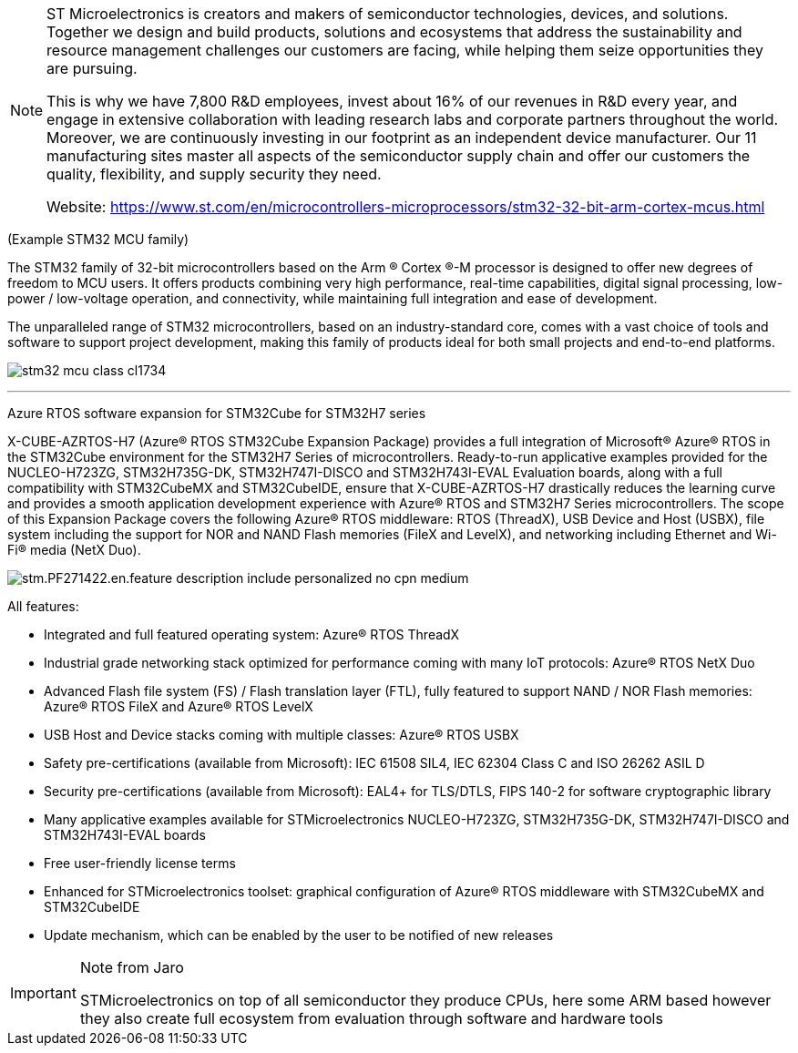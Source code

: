 [NOTE]
====
ST Microelectronics is
creators and makers of semiconductor technologies, devices, and solutions. Together we design and build products, solutions and ecosystems that address the sustainability and resource management challenges our customers are facing, while helping them seize opportunities they are pursuing.

This is why we have 7,800 R&D employees, invest about 16% of our revenues in R&D every year, and engage in extensive collaboration with leading research labs and corporate partners throughout the world. Moreover, we are continuously investing in our footprint as an independent device manufacturer. Our 11 manufacturing sites master all aspects of the semiconductor supply chain and offer our customers the quality, flexibility, and supply security they need.


Website: link:https://www.st.com/en/microcontrollers-microprocessors/stm32-32-bit-arm-cortex-mcus.html[]
====

(Example STM32 MCU family)


The STM32 family of 32-bit microcontrollers based on the Arm ® Cortex ®-M processor is designed to offer new degrees of freedom to MCU users. It offers products combining very high performance, real-time capabilities, digital signal processing, low-power / low-voltage operation, and connectivity, while maintaining full integration and ease of development.

The unparalleled range of STM32 microcontrollers, based on an industry-standard core, comes with a vast choice of tools and software to support project development, making this family of products ideal for both small projects and end-to-end platforms.

image:../img/stm32-mcu_class_cl1734.jpg[]



---

Azure RTOS software expansion for STM32Cube for STM32H7 series



X-CUBE-AZRTOS-H7 (Azure® RTOS STM32Cube Expansion Package) provides a full integration of Microsoft® Azure® RTOS in the STM32Cube environment for the STM32H7 Series of microcontrollers. Ready-to-run applicative examples provided for the NUCLEO-H723ZG, STM32H735G-DK, STM32H747I-DISCO and STM32H743I-EVAL Evaluation boards, along with a full compatibility with STM32CubeMX and STM32CubeIDE, ensure that X-CUBE-AZRTOS-H7 drastically reduces the learning curve and provides a smooth application development experience with Azure® RTOS and STM32H7 Series microcontrollers. The scope of this Expansion Package covers the following Azure® RTOS middleware: RTOS (ThreadX), USB Device and Host (USBX), file system including the support for NOR and NAND Flash memories (FileX and LevelX), and networking including Ethernet and Wi-Fi® media (NetX Duo).

image:../img/stm.PF271422.en.feature-description-include-personalized-no-cpn-medium.jpg[]

All features:

- Integrated and full featured operating system: Azure® RTOS ThreadX
- Industrial grade networking stack optimized for performance coming with many IoT protocols: Azure® RTOS NetX Duo
- Advanced Flash file system (FS) / Flash translation layer (FTL), fully featured to support NAND / NOR Flash memories: Azure® RTOS FileX and Azure® RTOS LevelX
- USB Host and Device stacks coming with multiple classes: Azure® RTOS USBX
- Safety pre-certifications (available from Microsoft): IEC 61508 SIL4, IEC 62304 Class C and ISO 26262 ASIL D
-  Security pre-certifications (available from Microsoft): EAL4+ for TLS/DTLS, FIPS 140-2 for software cryptographic library
- Many applicative examples available for STMicroelectronics NUCLEO-H723ZG, STM32H735G-DK, STM32H747I-DISCO and STM32H743I-EVAL boards
- Free user-friendly license terms
- Enhanced for STMicroelectronics toolset: graphical configuration of Azure® RTOS middleware  with STM32CubeMX and STM32CubeIDE
- Update mechanism, which can be enabled by the user to be notified of new releases



[IMPORTANT]
.Note from Jaro
====
STMicroelectronics on top of all semiconductor they produce CPUs, here some ARM based however they also create full ecosystem from evaluation through software and hardware tools 

====
